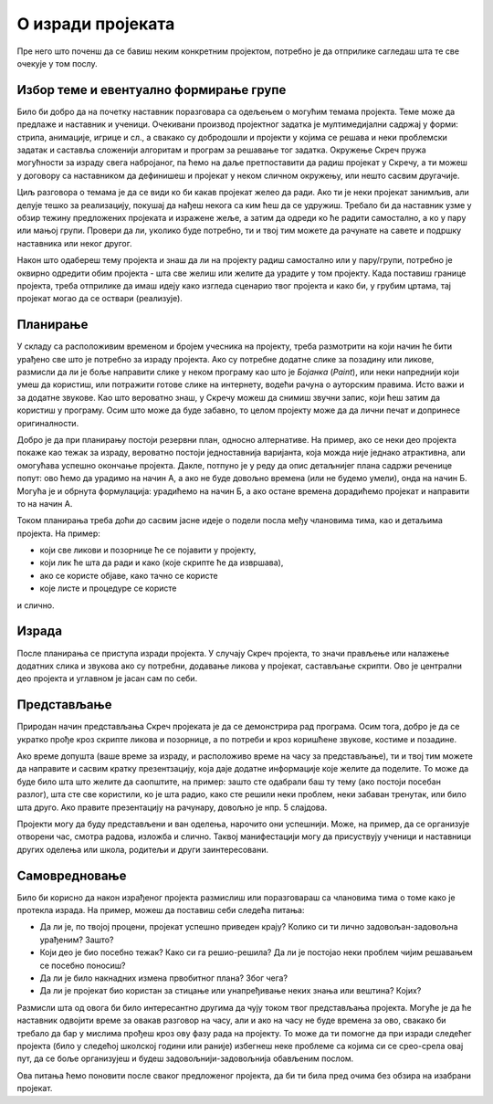 О изради пројеката
==================

Пре него што поченш да се бавиш неким конкретним пројектом, потребно је да отприлике сагледаш шта те све очекује у том послу.

Избор теме и евентуално формирање групе
---------------------------------------

Било би добро да на почетку наставник поразговара са одељењем о могућим темама пројекта. Теме може да предлаже и наставник и ученици. Очекивани производ пројектног задатка је мултимедијални садржај у форми: стрипа, анимације, игрице и сл., а свакако су добродошли и пројекти у којима се решава и неки проблемски задатак и саставља сложенији алгоритам и програм за решавање тог задатка. Окружење Скреч пружа могућности за израду свега набројаног, па ћемо на даље претпоставити да радиш пројекат у Скречу, а ти можеш у договору са наставником да дефинишеш и пројекат у неком сличном окружењу, или нешто сасвим другачије.

Циљ разговора о темама је да се види ко би какав пројекат желео да ради. Ако ти је неки пројекат занимљив, али делује тешко за реализацију, покушај да нађеш некога са ким ћеш да се удружиш. Требало би да наставник узме у обзир тежину предложених пројеката и изражене жеље, а затим да одреди ко ће радити самостално, а ко у пару или мањој групи. Провери да ли, уколико буде потребно, ти и твој тим можете да рачунате на савете и подршку наставника или неког другог.

Након што одабереш тему пројекта и знаш да ли на пројекту радиш самостално или у пару/групи, потребно је оквирно одредити обим пројекта - шта све желиш или желите да урадите у том пројекту. Када поставиш границе пројекта, треба отприлике да имаш идеју како изгледа сценарио твог пројекта и како би, у грубим цртама, тај пројекат могао да се оствари (реализује).

Планирање
---------

У складу са расположивим временом и бројем учесника на пројекту, треба размотрити на који начин ће бити урађено све што је потребно за израду пројекта. Ако су потребне додатне слике за позадину или ликове, размисли да ли је боље направити слике у неком програму као што је *Бојанка* (*Paint*), или неки напреднији који умеш да користиш, или потражити готове слике на интернету, водећи рачуна о ауторским правима. Исто важи и за додатне звукове. Као што вероватно знаш, у Скречу можеш да снимиш звучни запис, који ћеш затим да користиш у програму. Осим што може да буде забавно, то целом пројекту може да да лични печат и допринесе оригиналности.

Добро је да при планирању постоји резервни план, односно алтернативе. На пример, ако се неки део пројекта покаже као тежак за израду, вероватно постоји једноставнија варијанта, која можда није једнако атрактивна, али омогућава успешно окончање пројекта. Дакле, потпуно је у реду да опис детаљнијег плана садржи реченице попут: ово ћемо да урадимо на начин А, а ако не буде довољно времена (или не будемо умели), онда на начин Б. Могућа је и обрнута формулација: урадићемо на начин Б, а ако остане времена дорадићемо пројекат и направити то на начин А.

Током планирања треба доћи до сасвим јасне идеје о подели посла међу члановима тима, као и детаљима пројекта. На пример: 

- који све ликови и позорнице ће се појавити у пројекту, 
- који лик ће шта да ради и како (које скрипте ће да извршава), 
- ако се користе објаве, како тачно се користе
- које листе и процедуре се користе

и слично. 

Израда
------

После планирања се приступа изради пројекта. У случају Скреч пројекта, то значи прављење или налажење додатних слика и звукова ако су потребни, додавање ликова у пројекат, састављање скрипти. Ово је централни део пројекта и углавном је јасан сам по себи.

Представљање
------------

Природан начин представљања Скреч пројеката је да се демонстрира рад програма. Осим тога, добро је да се укратко прође кроз скрипте ликова и позорнице, а по потреби и кроз коришћене звукове, костиме и позадине.

Ако време допушта (ваше време за израду, и расположиво време на часу за представљање), ти и твој тим можете да направите и сасвим кратку презентзацију, која даје додатне информације које желите да поделите. То може да буде било шта што желите да саопштите, на пример: зашто сте одабрали баш ту тему (ако постоји посебан разлог), шта сте све користили, ко је шта радио, како сте решили неки проблем, неки забаван тренутак, или било шта друго. Ако правите презентацију на рачунару, довољно је нпр. 5 слајдова.

Пројекти могу да буду представљени и ван оделења, нарочито они успешнији. Може, на пример, да се организује отворени час, смотра радова, изложба и слично. Таквој манифестацији могу да присуствују ученици и наставници других оделења или школа, родитељи и други заинтересовани.

Самовредновање
--------------

Било би корисно да након израђеног пројекта размислиш или поразговараш са члановима тима о томе како је протекла израда. На пример, можеш да поставиш себи следећа питања:

- Да ли је, по твојој процени, пројекат успешно приведен крају? Колико си ти лично задовољан-задовољна урађеним? Зашто?
- Који део је био посебно тежак? Како си га решио-решила? Да ли је постојао неки проблем чијим решавањем се посебно поносиш?
- Да ли је било накнадних измена првобитног плана? Због чега?
- Да ли је пројекат био користан за стицање или унапређивање неких знања или вештина? Којих?

Размисли шта од овога би било интересантно другима да чују током твог представљања пројекта. Могуће је да ће наставник одвојити време за овакав разговор на часу, али и ако на часу не буде времена за ово, свакако би требало да бар у мислима прођеш кроз ову фазу рада на пројекту. То може да ти помогне да при изради следећег пројекта (било у следећој школској години или раније) избегнеш неке проблеме са којима си се срео-срела овај пут, да се боље организујеш и будеш задовољнији-задовољнија обављеним послом.

Ова питања ћемо поновити после сваког предложеног пројекта, да би ти била пред очима без обзира на изабрани пројекат.

.. comment

    Део задатка је и чување материјала употребљеног за решавање пројектног задатка. 
    
    Очекивани продукт пројектног задатка је мултимедијални садржај у форми: стрипа, анимације, игрице и сл., а напреднији ученици могу израдити алгоритам и програм за решавање конкретног проблемског задатка.

    Кроз израду пројекта ћеш имати прилику да вежбаш разне вештине, као што су:

    - анализа и планирање шта је све потребно урадити у оквиру пројектног задатка
    - процена потребног времена за поједине активности
    - решавање проблема који се појаве при изради
    - представљање свог пројекта


        Други пројектни задатак 
            ТЕМЕ - За пример могу послужити следеће теме: 
                Направи калкулатор или Креирај програм за израчунавање...(математика), 
                Прича из космоса, 
                Испричај причу о месту у коме живиш или Туристички водич кроз… (географија), 
                Интервјуиши другаре о будућим занимањима (у форми стрипа), 
                Замеси хлеб (од њиве до трпезе)... 
                Ученици такође, могу позајмити већ урађени пројекат, преузети га са интернета и прилагодити свом сценарију. 
                
                Идеја за пројектни задатак може бити и израда квиза и теста за проверу знања, понављање, утврђивање, систематизацију градива из целог предмета.
                
            - сценарио (причу или алгоритам за конкретан задатак), 
            - разрада корака и опис поступка решавања пројектног задатка. 
            
            
        
    Ја
    --

    резиме
        поступак
            избор теме, 
            смишљање сценарија (прича или алгоритам),
            планирање активности и времена: разрада детаља сценарија, шта је све потребно набавити или направити (слике, аудио, податке који се уносе у програм)
            реализација
            представљање.
        (сачувати употребљене слике, аудио записе и сл. Направити самостално ако је могуће, сачувати урл ако је јавно власништво)

        **  Обичан квиз са уношењем текстуалних одговора (оригинална питања, евентуално избор области)
        
        **  За задати рецепт и број оброка израчунати потребне количине састојака
                листа намирница
                за сваки рецепт листа количина
                листа - извештај, која се попуњава називима употребљених намирница и потребним количинама
            


        ***    Путна географија - програм који омогућава рачунање путне удаљености
                дати градови као ликови на мапи, кликовима на ликове сабира се пут
                сваки град има своју листу растојања до других градова, 
                    претражи се листа, ажурира се збир и претходни град
                    
        
        **   Квиз - градови - варијанта
                ликови - три лоптице (града) који се појављују на карти света (наћи позадину) на координатама из листе (једна права и две лажне)
                клик на прави лик је поен

